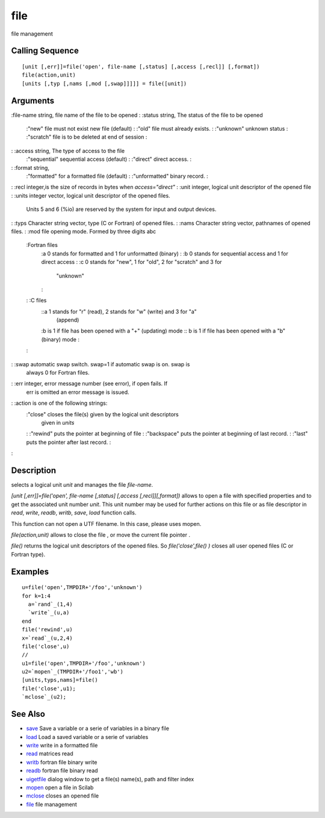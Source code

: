 


file
====

file management



Calling Sequence
~~~~~~~~~~~~~~~~


::

    [unit [,err]]=file('open', file-name [,status] [,access [,recl]] [,format])
    file(action,unit)
    [units [,typ [,nams [,mod [,swap]]]]] = file([unit])




Arguments
~~~~~~~~~

:file-name string, file name of the file to be opened
: :status string, The status of the file to be opened
    :"new" file must not exist new file (default)
    : :"old" file must already exists.
    : :"unknown" unknown status
    : :"scratch" file is to be deleted at end of session
    :

: :access string, The type of access to the file
    :"sequential" sequential access (default)
    : :"direct" direct access.
    :

: :format string,
    :"formatted" for a formatted file (default)
    : :"unformatted" binary record.
    :

: :recl integer,is the size of records in bytes when `access="direct"`
: :unit integer, logical unit descriptor of the opened file
: :units integer vector, logical unit descriptor of the opened files.
  Units 5 and 6 (%io) are reserved by the system for input and output
  devices.
: :typs Character string vector, type (C or Fortran) of opened files.
: :nams Character string vector, pathnames of opened files.
: :mod file opening mode. Formed by three digits abc
    :Fortran files
        :a 0 stands for formatted and 1 for unformatted (binary)
        : :b 0 stands for sequential access and 1 for direct access
        : :c 0 stands for "new", 1 for "old", 2 for "scratch" and 3 for
          "unknown"
        :

    : :C files
        ::a 1 stands for "r" (read), 2 stands for "w" (write) and 3 for "a"
          (append)
        :b is 1 if file has been opened with a "+" (updating) mode
        :: b is 1 if file has been opened with a "b" (binary) mode
        :

    :

: :swap automatic swap switch. swap=1 if automatic swap is on. swap is
  always 0 for Fortran files.
: :err integer, error message number (see error), if open fails. If
  err is omitted an error message is issued.
: :action is one of the following strings:
    :"close" closes the file(s) given by the logical unit descriptors
      given in `units`
    : :"rewind" puts the pointer at beginning of file
    : :"backspace" puts the pointer at beginning of last record.
    : :"last" puts the pointer after last record.
    :

:



Description
~~~~~~~~~~~

selects a logical unit `unit` and manages the file `file-name`.

`[unit [,err]]=file('open', file-name [,status] [,access
[,recl]][,format])` allows to open a file with specified properties
and to get the associated unit number `unit`. This unit number may be
used for further actions on this file or as file descriptor in `read`,
`write`, `readb`, `writb`, `save`, `load` function calls.

This function can not open a UTF filename. In this case, please uses
mopen.

`file(action,unit)` allows to close the file , or move the current
file pointer .

`file()` returns the logical unit descriptors of the opened files. So
`file('close',file() )` closes all user opened files (C or Fortran
type).



Examples
~~~~~~~~


::

    u=file('open',TMPDIR+'/foo','unknown')
    for k=1:4
      a=`rand`_(1,4)
      `write`_(u,a)
    end
    file('rewind',u)
    x=`read`_(u,2,4)
    file('close',u)
    //
    u1=file('open',TMPDIR+'/foo','unknown')
    u2=`mopen`_(TMPDIR+'/foo1','wb')
    [units,typs,nams]=file()
    file('close',u1);
    `mclose`_(u2);




See Also
~~~~~~~~


+ `save`_ Save a variable or a serie of variables in a binary file
+ `load`_ Load a saved variable or a serie of variables
+ `write`_ write in a formatted file
+ `read`_ matrices read
+ `writb`_ fortran file binary write
+ `readb`_ fortran file binary read
+ `uigetfile`_ dialog window to get a file(s) name(s), path and filter
  index
+ `mopen`_ open a file in Scilab
+ `mclose`_ closes an opened file
+ `file`_ file management


.. _write: write.html
.. _readb: readb.html
.. _read: read.html
.. _mclose: mclose.html
.. _load: load.html
.. _mopen: mopen.html
.. _writb: writb.html
.. _uigetfile: uigetfile.html
.. _save: save.html
.. _file: file.html


